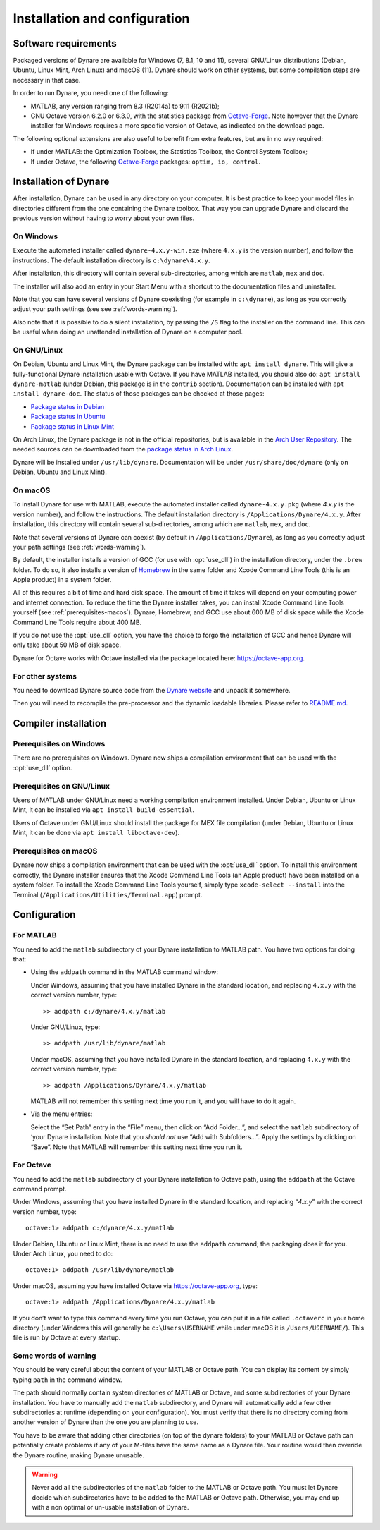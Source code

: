 .. default-domain:: dynare

##############################
Installation and configuration
##############################

Software requirements
=====================

Packaged versions of Dynare are available for Windows (7, 8.1, 10 and 11),
several GNU/Linux distributions (Debian, Ubuntu, Linux Mint, Arch Linux) and
macOS (11). Dynare should work on other systems, but some compilation steps are
necessary in that case.

In order to run Dynare, you need one of the following:

* MATLAB, any version ranging from 8.3 (R2014a) to 9.11 (R2021b);
* GNU Octave version 6.2.0 or 6.3.0, with the statistics package from
  `Octave-Forge`_. Note however that the Dynare installer for Windows requires
  a more specific version of Octave, as indicated on the download page.

The following optional extensions are also useful to benefit from
extra features, but are in no way required:

* If under MATLAB: the Optimization Toolbox, the Statistics Toolbox,
  the Control System Toolbox;

* If under Octave, the following `Octave-Forge`_ packages: ``optim, io,
  control``.


Installation of Dynare
======================

After installation, Dynare can be used in any directory on your
computer. It is best practice to keep your model files in directories
different from the one containing the Dynare toolbox. That way you can
upgrade Dynare and discard the previous version without having to
worry about your own files.


On Windows
----------

Execute the automated installer called ``dynare-4.x.y-win.exe`` (where
``4.x.y`` is the version number), and follow the instructions. The
default installation directory is ``c:\dynare\4.x.y``.

After installation, this directory will contain several
sub-directories, among which are ``matlab``, ``mex`` and ``doc``.

The installer will also add an entry in your Start Menu with a
shortcut to the documentation files and uninstaller.

Note that you can have several versions of Dynare coexisting (for
example in ``c:\dynare``), as long as you correctly adjust your path
settings (see see :ref:`words-warning`).

Also note that it is possible to do a silent installation, by passing the
``/S`` flag to the installer on the command line. This can be useful when
doing an unattended installation of Dynare on a computer pool.


On GNU/Linux
------------

On Debian, Ubuntu and Linux Mint, the Dynare package can be installed with:
``apt install dynare``. This will give a fully-functional Dynare installation
usable with Octave. If you have MATLAB installed, you should also do: ``apt
install dynare-matlab`` (under Debian, this package is in the ``contrib``
section). Documentation can be installed with ``apt install dynare-doc``. The
status of those packages can be checked at those pages:

* `Package status in Debian`_
* `Package status in Ubuntu`_
* `Package status in Linux Mint`_

On Arch Linux, the Dynare package is not in the official repositories, but is
available in the `Arch User Repository`_. The needed sources can be
downloaded from the `package status in Arch Linux`_.

Dynare will be installed under ``/usr/lib/dynare``. Documentation will
be under ``/usr/share/doc/dynare`` (only on Debian, Ubuntu and Linux Mint).


On macOS
--------

To install Dynare for use with MATLAB, execute the automated installer called
``dynare-4.x.y.pkg`` (where *4.x.y* is the version number), and follow the
instructions. The default installation directory is
``/Applications/Dynare/4.x.y``. After installation, this directory will contain
several sub-directories, among which are ``matlab``, ``mex``, and ``doc``.

Note that several versions of Dynare can coexist (by default in
``/Applications/Dynare``), as long as you correctly adjust your path
settings (see :ref:`words-warning`).

By default, the installer installs a version of GCC (for use with :opt:`use_dll`)
in the installation directory, under the ``.brew`` folder. To do so, it also
installs a version of `Homebrew <https://brew.sh>`__ in the same folder and
Xcode Command Line Tools (this is an Apple product) in a system folder.

All of this requires a bit of time and hard disk space. The amount of time it
takes will depend on your computing power and internet connection. To reduce
the time the Dynare installer takes, you can install Xcode Command Line Tools
yourself (see :ref:`prerequisites-macos`). Dynare, Homebrew, and GCC use
about 600 MB of disk space while the Xcode Command Line Tools require about 400
MB.

If you do not use the :opt:`use_dll` option, you have the choice to forgo the
installation of GCC and hence Dynare will only take about 50 MB of disk space.

Dynare for Octave works with Octave installed via the package located here:
`https://octave-app.org <https://octave-app.org>`__.


For other systems
-----------------

You need to download Dynare source code from the `Dynare website`_ and
unpack it somewhere.

Then you will need to recompile the pre-processor and the dynamic
loadable libraries. Please refer to `README.md
<https://git.dynare.org/Dynare/dynare/blob/master/README.md>`__.

.. _compil-install:

Compiler installation
=====================

Prerequisites on Windows
------------------------

There are no prerequisites on Windows. Dynare now ships a compilation
environment that can be used with the :opt:`use_dll` option.


Prerequisites on GNU/Linux
--------------------------

Users of MATLAB under GNU/Linux need a working compilation environment
installed. Under Debian, Ubuntu or Linux Mint, it can be installed via ``apt
install build-essential``.

Users of Octave under GNU/Linux should install the package for MEX file
compilation (under Debian, Ubuntu or Linux Mint, it can be done via ``apt
install liboctave-dev``).

.. _prerequisites-macos:

Prerequisites on macOS
----------------------

Dynare now ships a compilation environment that can be used with the
:opt:`use_dll` option. To install this environment correctly, the Dynare
installer ensures that the Xcode Command Line Tools (an Apple product) have
been installed on a system folder. To install the Xcode Command Line Tools
yourself, simply type ``xcode-select --install`` into the Terminal
(``/Applications/Utilities/Terminal.app``) prompt.

Configuration
=============

For MATLAB
----------

.. highlight:: matlab

You need to add the ``matlab`` subdirectory of your Dynare
installation to MATLAB path. You have two options for doing that:


* Using the ``addpath`` command in the MATLAB command window:

  Under Windows, assuming that you have installed Dynare in the
  standard location, and replacing ``4.x.y`` with the correct version
  number, type::

    >> addpath c:/dynare/4.x.y/matlab

  Under GNU/Linux, type::

    >> addpath /usr/lib/dynare/matlab

  Under macOS, assuming that you have installed Dynare in the standard
  location, and replacing ``4.x.y`` with the correct version number,
  type::

    >> addpath /Applications/Dynare/4.x.y/matlab

  MATLAB will not remember this setting next time you run it, and you
  will have to do it again.

* Via the menu entries:

  Select the “Set Path” entry in the “File” menu, then click on “Add
  Folder…”, and select the ``matlab`` subdirectory of ‘your Dynare
  installation. Note that you *should not* use “Add with
  Subfolders…”. Apply the settings by clicking on “Save”. Note that
  MATLAB will remember this setting next time you run it.


For Octave
----------

You need to add the ``matlab`` subdirectory of your Dynare
installation to Octave path, using the ``addpath`` at the Octave
command prompt.

Under Windows, assuming that you have installed Dynare in the standard
location, and replacing “*4.x.y*” with the correct version number,
type::

  octave:1> addpath c:/dynare/4.x.y/matlab

Under Debian, Ubuntu or Linux Mint, there is no need to use the ``addpath``
command; the packaging does it for you. Under Arch Linux, you need to do::

  octave:1> addpath /usr/lib/dynare/matlab

Under macOS, assuming you have installed Octave via `https://octave-app.org
<https://octave-app.org>`__, type::

  octave:1> addpath /Applications/Dynare/4.x.y/matlab

If you don’t want to type this command every time you run Octave, you
can put it in a file called ``.octaverc`` in your home directory
(under Windows this will generally be ``c:\Users\USERNAME`` while under macOS it is
``/Users/USERNAME/``). This file is run by Octave at every startup.


.. _words-warning:

Some words of warning
---------------------

You should be very careful about the content of your MATLAB or Octave
path. You can display its content by simply typing ``path`` in the
command window.

The path should normally contain system directories of MATLAB or
Octave, and some subdirectories of your Dynare installation. You have
to manually add the ``matlab`` subdirectory, and Dynare will
automatically add a few other subdirectories at runtime (depending on
your configuration). You must verify that there is no directory coming
from another version of Dynare than the one you are planning to use.

You have to be aware that adding other directories (on top of the
dynare folders) to your MATLAB or Octave path can potentially create
problems if any of your M-files have the same name as a Dynare
file. Your routine would then override the Dynare routine, making
Dynare unusable.


.. warning::

   Never add all the subdirectories of the ``matlab`` folder to the
   MATLAB or Octave path. You must let Dynare decide which subdirectories
   have to be added to the MATLAB or Octave path. Otherwise, you may
   end up with a non optimal or un-usable installation of Dynare.


.. _Package status in Debian: https://packages.debian.org/sid/dynare
.. _Package status in Ubuntu: https://launchpad.net/ubuntu/+source/dynare
.. _Package status in Linux Mint: https://community.linuxmint.com/software/view/dynare
.. _Package status in Arch Linux: https://aur.archlinux.org/packages/dynare/
.. _Arch User Repository: https://wiki.archlinux.org/index.php/Arch_User_Repository
.. _Dynare website: https://www.dynare.org/
.. _Dynare wiki: https://git.dynare.org/Dynare/dynare/wikis
.. _Octave-Forge: https://octave.sourceforge.io/
